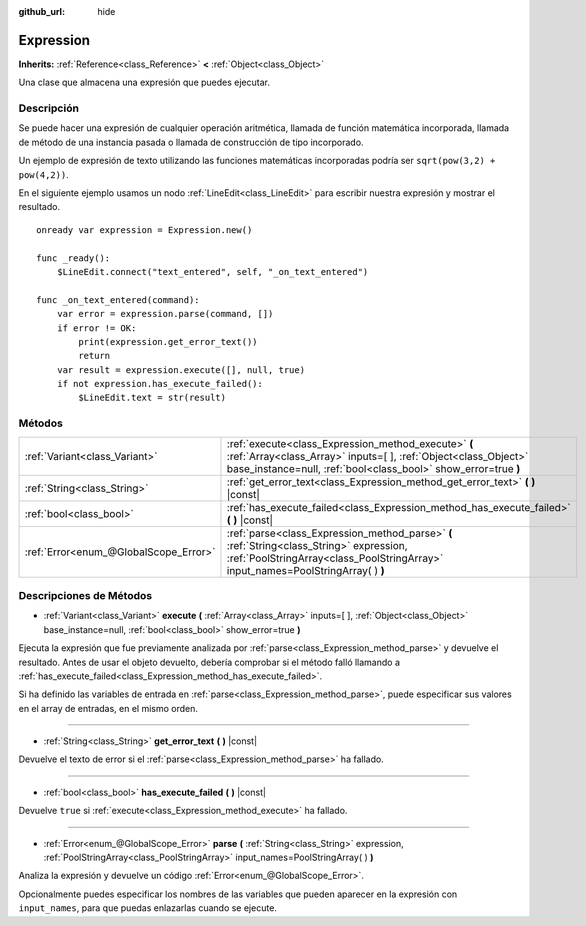:github_url: hide

.. Generated automatically by doc/tools/make_rst.py in Godot's source tree.
.. DO NOT EDIT THIS FILE, but the Expression.xml source instead.
.. The source is found in doc/classes or modules/<name>/doc_classes.

.. _class_Expression:

Expression
==========

**Inherits:** :ref:`Reference<class_Reference>` **<** :ref:`Object<class_Object>`

Una clase que almacena una expresión que puedes ejecutar.

Descripción
----------------------

Se puede hacer una expresión de cualquier operación aritmética, llamada de función matemática incorporada, llamada de método de una instancia pasada o llamada de construcción de tipo incorporado.

Un ejemplo de expresión de texto utilizando las funciones matemáticas incorporadas podría ser ``sqrt(pow(3,2) + pow(4,2))``.

En el siguiente ejemplo usamos un nodo :ref:`LineEdit<class_LineEdit>` para escribir nuestra expresión y mostrar el resultado.

::

    onready var expression = Expression.new()
    
    func _ready():
        $LineEdit.connect("text_entered", self, "_on_text_entered")
    
    func _on_text_entered(command):
        var error = expression.parse(command, [])
        if error != OK:
            print(expression.get_error_text())
            return
        var result = expression.execute([], null, true)
        if not expression.has_execute_failed():
            $LineEdit.text = str(result)

Métodos
--------------

+---------------------------------------+--------------------------------------------------------------------------------------------------------------------------------------------------------------------------------------------+
| :ref:`Variant<class_Variant>`         | :ref:`execute<class_Expression_method_execute>` **(** :ref:`Array<class_Array>` inputs=[  ], :ref:`Object<class_Object>` base_instance=null, :ref:`bool<class_bool>` show_error=true **)** |
+---------------------------------------+--------------------------------------------------------------------------------------------------------------------------------------------------------------------------------------------+
| :ref:`String<class_String>`           | :ref:`get_error_text<class_Expression_method_get_error_text>` **(** **)** |const|                                                                                                          |
+---------------------------------------+--------------------------------------------------------------------------------------------------------------------------------------------------------------------------------------------+
| :ref:`bool<class_bool>`               | :ref:`has_execute_failed<class_Expression_method_has_execute_failed>` **(** **)** |const|                                                                                                  |
+---------------------------------------+--------------------------------------------------------------------------------------------------------------------------------------------------------------------------------------------+
| :ref:`Error<enum_@GlobalScope_Error>` | :ref:`parse<class_Expression_method_parse>` **(** :ref:`String<class_String>` expression, :ref:`PoolStringArray<class_PoolStringArray>` input_names=PoolStringArray(  ) **)**              |
+---------------------------------------+--------------------------------------------------------------------------------------------------------------------------------------------------------------------------------------------+

Descripciones de Métodos
------------------------------------------------

.. _class_Expression_method_execute:

- :ref:`Variant<class_Variant>` **execute** **(** :ref:`Array<class_Array>` inputs=[  ], :ref:`Object<class_Object>` base_instance=null, :ref:`bool<class_bool>` show_error=true **)**

Ejecuta la expresión que fue previamente analizada por :ref:`parse<class_Expression_method_parse>` y devuelve el resultado. Antes de usar el objeto devuelto, debería comprobar si el método falló llamando a :ref:`has_execute_failed<class_Expression_method_has_execute_failed>`.

Si ha definido las variables de entrada en :ref:`parse<class_Expression_method_parse>`, puede especificar sus valores en el array de entradas, en el mismo orden.

----

.. _class_Expression_method_get_error_text:

- :ref:`String<class_String>` **get_error_text** **(** **)** |const|

Devuelve el texto de error si el :ref:`parse<class_Expression_method_parse>` ha fallado.

----

.. _class_Expression_method_has_execute_failed:

- :ref:`bool<class_bool>` **has_execute_failed** **(** **)** |const|

Devuelve ``true`` si :ref:`execute<class_Expression_method_execute>` ha fallado.

----

.. _class_Expression_method_parse:

- :ref:`Error<enum_@GlobalScope_Error>` **parse** **(** :ref:`String<class_String>` expression, :ref:`PoolStringArray<class_PoolStringArray>` input_names=PoolStringArray(  ) **)**

Analiza la expresión y devuelve un código :ref:`Error<enum_@GlobalScope_Error>`.

Opcionalmente puedes especificar los nombres de las variables que pueden aparecer en la expresión con ``input_names``, para que puedas enlazarlas cuando se ejecute.

.. |virtual| replace:: :abbr:`virtual (This method should typically be overridden by the user to have any effect.)`
.. |const| replace:: :abbr:`const (This method has no side effects. It doesn't modify any of the instance's member variables.)`
.. |vararg| replace:: :abbr:`vararg (This method accepts any number of arguments after the ones described here.)`
